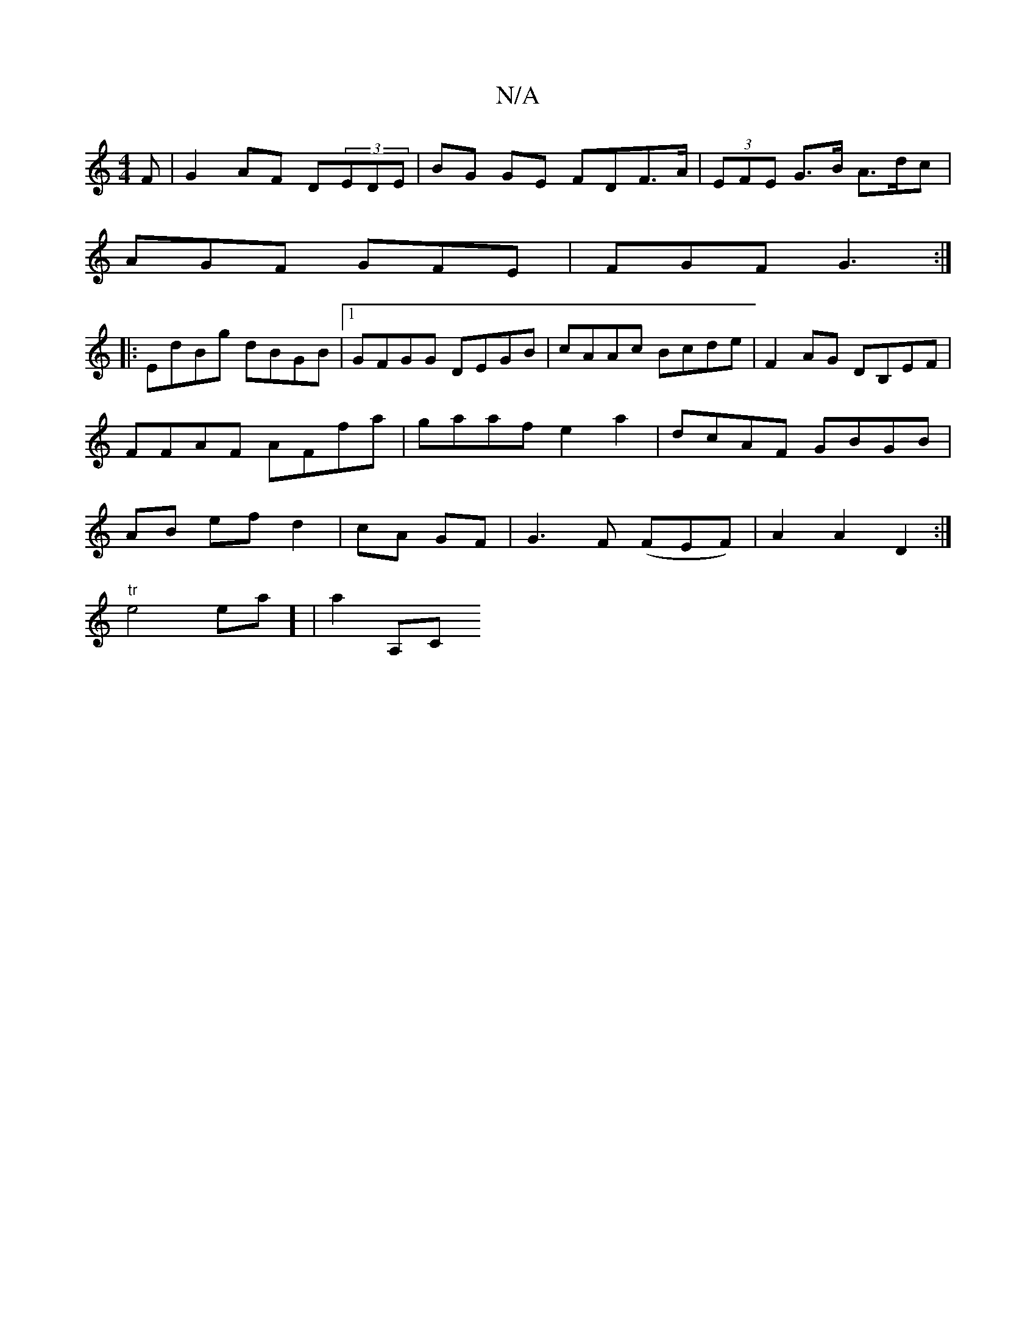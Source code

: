 X:1
T:N/A
M:4/4
R:N/A
K:Cmajor
F | G2 AF D(3EDE | BG GE FDF>A | (3EFE G>B A>dc |
AGF GFE | FGF G3 :|
|: EdBg dBGB|1 GFGG DEGB|cAAc Bcde|F2AG DB,EF|FFAF AFfa|gaaf e2a2|dcAF GBGB|AB- ef d2|cA GF | G3F (FEF)|A2A2D2:|
"tr"e4ea] |a2 A,C